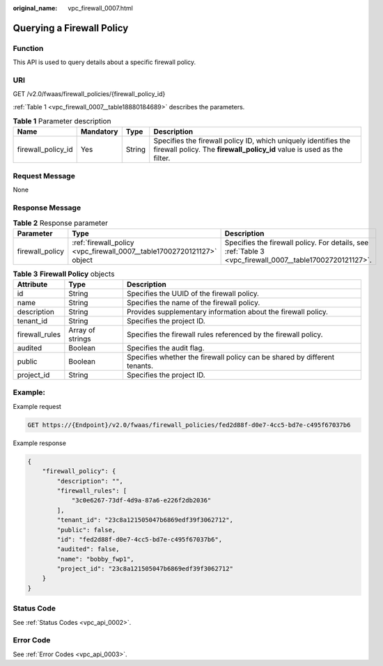 :original_name: vpc_firewall_0007.html

.. _vpc_firewall_0007:

Querying a Firewall Policy
==========================

Function
--------

This API is used to query details about a specific firewall policy.

URI
---

GET /v2.0/fwaas/firewall_policies/{firewall_policy_id}

:ref:`Table 1 <vpc_firewall_0007__table18880184689>` describes the parameters.

.. _vpc_firewall_0007__table18880184689:

.. table:: **Table 1** Parameter description

   +--------------------+-----------+--------+------------------------------------------------------------------------------------------------------------------------------------------+
   | Name               | Mandatory | Type   | Description                                                                                                                              |
   +====================+===========+========+==========================================================================================================================================+
   | firewall_policy_id | Yes       | String | Specifies the firewall policy ID, which uniquely identifies the firewall policy. The **firewall_policy_id** value is used as the filter. |
   +--------------------+-----------+--------+------------------------------------------------------------------------------------------------------------------------------------------+

Request Message
---------------

None

Response Message
----------------

.. table:: **Table 2** Response parameter

   +-----------------+------------------------------------------------------------------------+----------------------------------------------------------------------------------------------------------+
   | Parameter       | Type                                                                   | Description                                                                                              |
   +=================+========================================================================+==========================================================================================================+
   | firewall_policy | :ref:`firewall_policy <vpc_firewall_0007__table17002720121127>` object | Specifies the firewall policy. For details, see :ref:`Table 3 <vpc_firewall_0007__table17002720121127>`. |
   +-----------------+------------------------------------------------------------------------+----------------------------------------------------------------------------------------------------------+

.. _vpc_firewall_0007__table17002720121127:

.. table:: **Table 3** **Firewall Policy** objects

   +----------------+------------------+---------------------------------------------------------------------------+
   | Attribute      | Type             | Description                                                               |
   +================+==================+===========================================================================+
   | id             | String           | Specifies the UUID of the firewall policy.                                |
   +----------------+------------------+---------------------------------------------------------------------------+
   | name           | String           | Specifies the name of the firewall policy.                                |
   +----------------+------------------+---------------------------------------------------------------------------+
   | description    | String           | Provides supplementary information about the firewall policy.             |
   +----------------+------------------+---------------------------------------------------------------------------+
   | tenant_id      | String           | Specifies the project ID.                                                 |
   +----------------+------------------+---------------------------------------------------------------------------+
   | firewall_rules | Array of strings | Specifies the firewall rules referenced by the firewall policy.           |
   +----------------+------------------+---------------------------------------------------------------------------+
   | audited        | Boolean          | Specifies the audit flag.                                                 |
   +----------------+------------------+---------------------------------------------------------------------------+
   | public         | Boolean          | Specifies whether the firewall policy can be shared by different tenants. |
   +----------------+------------------+---------------------------------------------------------------------------+
   | project_id     | String           | Specifies the project ID.                                                 |
   +----------------+------------------+---------------------------------------------------------------------------+

Example:
--------

Example request

.. code-block:: text

   GET https://{Endpoint}/v2.0/fwaas/firewall_policies/fed2d88f-d0e7-4cc5-bd7e-c495f67037b6

Example response

.. code-block::

   {
       "firewall_policy": {
           "description": "",
           "firewall_rules": [
               "3c0e6267-73df-4d9a-87a6-e226f2db2036"
           ],
           "tenant_id": "23c8a121505047b6869edf39f3062712",
           "public": false,
           "id": "fed2d88f-d0e7-4cc5-bd7e-c495f67037b6",
           "audited": false,
           "name": "bobby_fwp1",
           "project_id": "23c8a121505047b6869edf39f3062712"
       }
   }

Status Code
-----------

See :ref:`Status Codes <vpc_api_0002>`.

Error Code
----------

See :ref:`Error Codes <vpc_api_0003>`.
